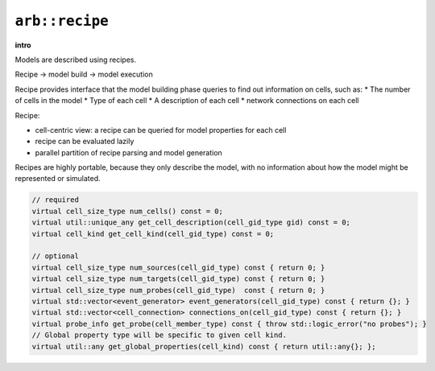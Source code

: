 ``arb::recipe``
===============

**intro**

Models are described using recipes.

Recipe -> model build -> model execution

Recipe provides interface that the model building phase queries to find out information on cells, such as:
* The number of cells in the model
* Type of each cell
* A description of each cell
* network connections on each cell

Recipe:

* cell-centric view: a recipe can be queried for model properties for each cell
* recipe can be evaluated lazily
* parallel partition of recipe parsing and model generation

Recipes are highly portable, because they only describe the model, with no
information about how the model might be represented or simulated.

.. code-block:: C++

    // required
    virtual cell_size_type num_cells() const = 0;
    virtual util::unique_any get_cell_description(cell_gid_type gid) const = 0;
    virtual cell_kind get_cell_kind(cell_gid_type) const = 0;

    // optional
    virtual cell_size_type num_sources(cell_gid_type) const { return 0; }
    virtual cell_size_type num_targets(cell_gid_type) const { return 0; }
    virtual cell_size_type num_probes(cell_gid_type)  const { return 0; }
    virtual std::vector<event_generator> event_generators(cell_gid_type) const { return {}; }
    virtual std::vector<cell_connection> connections_on(cell_gid_type) const { return {}; }
    virtual probe_info get_probe(cell_member_type) const { throw std::logic_error("no probes"); }
    // Global property type will be specific to given cell kind.
    virtual util::any get_global_properties(cell_kind) const { return util::any{}; };


